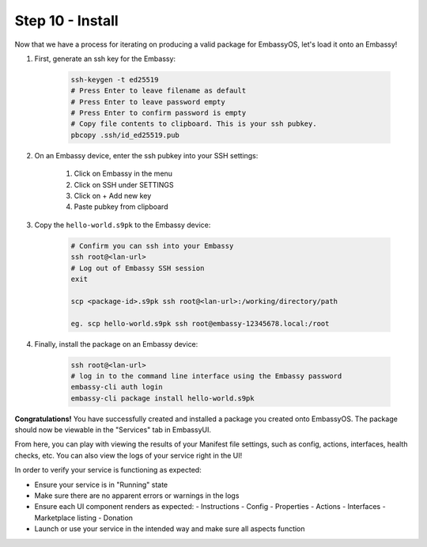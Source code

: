.. _packaging-install:

=================
Step 10 - Install
=================

Now that we have a process for iterating on producing a valid package for EmbassyOS, let's load it onto an Embassy!

1. First, generate an ssh key for the Embassy:

    .. code:: bash

        ssh-keygen -t ed25519
        # Press Enter to leave filename as default
        # Press Enter to leave password empty
        # Press Enter to confirm password is empty
        # Copy file contents to clipboard. This is your ssh pubkey.
        pbcopy .ssh/id_ed25519.pub 

2. On an Embassy device, enter the ssh pubkey into your SSH settings:

    #. Click on Embassy in the menu
    #. Click on SSH under SETTINGS
    #. Click on + Add new key
    #. Paste pubkey from clipboard 
 
3. Copy the ``hello-world.s9pk`` to the Embassy device:

    .. code:: bash

        # Confirm you can ssh into your Embassy
        ssh root@<lan-url>
        # Log out of Embassy SSH session
        exit

        scp <package-id>.s9pk ssh root@<lan-url>:/working/directory/path

        eg. scp hello-world.s9pk ssh root@embassy-12345678.local:/root

4. Finally, install the package on an Embassy device:

    .. code:: bash

        ssh root@<lan-url>
        # log in to the command line interface using the Embassy password
        embassy-cli auth login
        embassy-cli package install hello-world.s9pk

**Congratulations!** You have successfully created and installed a package you created onto EmbassyOS. The package should now be viewable in the "Services" tab in EmbassyUI.

From here, you can play with viewing the results of your Manifest file settings, such as config, actions, interfaces, health checks, etc. You can also view the logs of your service right in the UI!

In order to verify your service is functioning as expected:

- Ensure your service is in "Running" state
- Make sure there are no apparent errors or warnings in the logs
- Ensure each UI component renders as expected:
  - Instructions
  - Config
  - Properties
  - Actions
  - Interfaces
  - Marketplace listing
  - Donation
- Launch or use your service in the intended way and make sure all aspects function 
